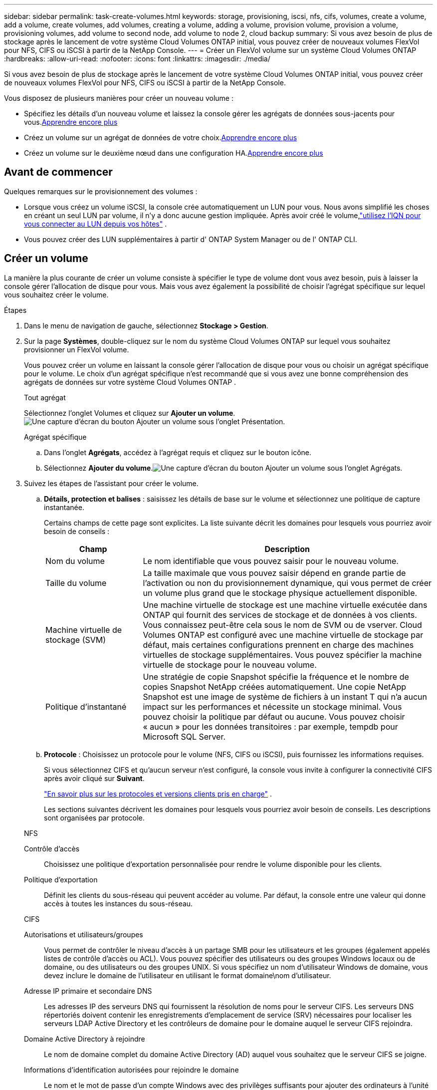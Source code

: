 ---
sidebar: sidebar 
permalink: task-create-volumes.html 
keywords: storage, provisioning, iscsi, nfs, cifs, volumes, create a volume, add a volume, create volumes, add volumes, creating a volume, adding a volume, provision volume, provision a volume, provisioning volumes, add volume to second node, add volume to node 2, cloud backup 
summary: Si vous avez besoin de plus de stockage après le lancement de votre système Cloud Volumes ONTAP initial, vous pouvez créer de nouveaux volumes FlexVol pour NFS, CIFS ou iSCSI à partir de la NetApp Console. 
---
= Créer un FlexVol volume sur un système Cloud Volumes ONTAP
:hardbreaks:
:allow-uri-read: 
:nofooter: 
:icons: font
:linkattrs: 
:imagesdir: ./media/


[role="lead"]
Si vous avez besoin de plus de stockage après le lancement de votre système Cloud Volumes ONTAP initial, vous pouvez créer de nouveaux volumes FlexVol pour NFS, CIFS ou iSCSI à partir de la NetApp Console.

Vous disposez de plusieurs manières pour créer un nouveau volume :

* Spécifiez les détails d’un nouveau volume et laissez la console gérer les agrégats de données sous-jacents pour vous.<<create-a-volume,Apprendre encore plus>>
* Créez un volume sur un agrégat de données de votre choix.<<create-a-volume,Apprendre encore plus>>
* Créez un volume sur le deuxième nœud dans une configuration HA.<<create-volume-second-node,Apprendre encore plus>>




== Avant de commencer

Quelques remarques sur le provisionnement des volumes :

* Lorsque vous créez un volume iSCSI, la console crée automatiquement un LUN pour vous.  Nous avons simplifié les choses en créant un seul LUN par volume, il n'y a donc aucune gestion impliquée.  Après avoir créé le volume,link:https://docs.netapp.com/us-en/bluexp-cloud-volumes-ontap/task-connect-lun.html["utilisez l'IQN pour vous connecter au LUN depuis vos hôtes"^] .
* Vous pouvez créer des LUN supplémentaires à partir d' ONTAP System Manager ou de l' ONTAP CLI.


ifdef::aws[]

* Si vous souhaitez utiliser CIFS dans AWS, vous devez avoir configuré DNS et Active Directory. Pour plus de détails, reportez-vous àlink:reference-networking-aws.html["Exigences réseau pour Cloud Volumes ONTAP pour AWS"] .
* Si votre configuration Cloud Volumes ONTAP prend en charge la fonctionnalité Amazon EBS Elastic Volumes, vous souhaiterez peut-êtrelink:concept-aws-elastic-volumes.html["en savoir plus sur ce qui se passe lorsque vous créez un volume"] .


endif::aws[]



== Créer un volume

La manière la plus courante de créer un volume consiste à spécifier le type de volume dont vous avez besoin, puis à laisser la console gérer l’allocation de disque pour vous.  Mais vous avez également la possibilité de choisir l'agrégat spécifique sur lequel vous souhaitez créer le volume.

.Étapes
. Dans le menu de navigation de gauche, sélectionnez *Stockage > Gestion*.
. Sur la page *Systèmes*, double-cliquez sur le nom du système Cloud Volumes ONTAP sur lequel vous souhaitez provisionner un FlexVol volume.
+
Vous pouvez créer un volume en laissant la console gérer l'allocation de disque pour vous ou choisir un agrégat spécifique pour le volume.  Le choix d'un agrégat spécifique n'est recommandé que si vous avez une bonne compréhension des agrégats de données sur votre système Cloud Volumes ONTAP .

+
[role="tabbed-block"]
====
.Tout agrégat
--
Sélectionnez l’onglet Volumes et cliquez sur *Ajouter un volume*.image:screenshot_add_volume_button.png["Une capture d’écran du bouton Ajouter un volume sous l’onglet Présentation."]

--
.Agrégat spécifique
--
.. Dans l'onglet *Agrégats*, accédez à l'agrégat requis et cliquez sur le boutonimage:icon-action.png[""] icône.
.. Sélectionnez *Ajouter du volume*.image:screenshot_add_volume_button_agg.png["Une capture d’écran du bouton Ajouter un volume sous l’onglet Agrégats."]


--
====
. Suivez les étapes de l’assistant pour créer le volume.
+
.. *Détails, protection et balises* : saisissez les détails de base sur le volume et sélectionnez une politique de capture instantanée.
+
Certains champs de cette page sont explicites. La liste suivante décrit les domaines pour lesquels vous pourriez avoir besoin de conseils :

+
[cols="2,6"]
|===
| Champ | Description 


| Nom du volume | Le nom identifiable que vous pouvez saisir pour le nouveau volume. 


| Taille du volume | La taille maximale que vous pouvez saisir dépend en grande partie de l'activation ou non du provisionnement dynamique, qui vous permet de créer un volume plus grand que le stockage physique actuellement disponible. 


| Machine virtuelle de stockage (SVM) | Une machine virtuelle de stockage est une machine virtuelle exécutée dans ONTAP qui fournit des services de stockage et de données à vos clients.  Vous connaissez peut-être cela sous le nom de SVM ou de vserver.  Cloud Volumes ONTAP est configuré avec une machine virtuelle de stockage par défaut, mais certaines configurations prennent en charge des machines virtuelles de stockage supplémentaires.  Vous pouvez spécifier la machine virtuelle de stockage pour le nouveau volume. 


| Politique d'instantané | Une stratégie de copie Snapshot spécifie la fréquence et le nombre de copies Snapshot NetApp créées automatiquement. Une copie NetApp Snapshot est une image de système de fichiers à un instant T qui n'a aucun impact sur les performances et nécessite un stockage minimal. Vous pouvez choisir la politique par défaut ou aucune.  Vous pouvez choisir « aucun » pour les données transitoires : par exemple, tempdb pour Microsoft SQL Server. 
|===
.. *Protocole* : Choisissez un protocole pour le volume (NFS, CIFS ou iSCSI), puis fournissez les informations requises.
+
Si vous sélectionnez CIFS et qu'aucun serveur n'est configuré, la console vous invite à configurer la connectivité CIFS après avoir cliqué sur *Suivant*.

+
link:concept-client-protocols.html["En savoir plus sur les protocoles et versions clients pris en charge"] .

+
Les sections suivantes décrivent les domaines pour lesquels vous pourriez avoir besoin de conseils.  Les descriptions sont organisées par protocole.

+
[role="tabbed-block"]
====
.NFS
--
Contrôle d'accès:: Choisissez une politique d’exportation personnalisée pour rendre le volume disponible pour les clients.
Politique d'exportation:: Définit les clients du sous-réseau qui peuvent accéder au volume. Par défaut, la console entre une valeur qui donne accès à toutes les instances du sous-réseau.


--
.CIFS
--
Autorisations et utilisateurs/groupes:: Vous permet de contrôler le niveau d'accès à un partage SMB pour les utilisateurs et les groupes (également appelés listes de contrôle d'accès ou ACL). Vous pouvez spécifier des utilisateurs ou des groupes Windows locaux ou de domaine, ou des utilisateurs ou des groupes UNIX.  Si vous spécifiez un nom d’utilisateur Windows de domaine, vous devez inclure le domaine de l’utilisateur en utilisant le format domaine\nom d’utilisateur.
Adresse IP primaire et secondaire DNS:: Les adresses IP des serveurs DNS qui fournissent la résolution de noms pour le serveur CIFS.  Les serveurs DNS répertoriés doivent contenir les enregistrements d'emplacement de service (SRV) nécessaires pour localiser les serveurs LDAP Active Directory et les contrôleurs de domaine pour le domaine auquel le serveur CIFS rejoindra.
+
--
ifdef::gcp[]

--


Si vous configurez Google Managed Active Directory, AD est accessible par défaut avec l'adresse IP 169.254.169.254.

endif::gcp[]

Domaine Active Directory à rejoindre:: Le nom de domaine complet du domaine Active Directory (AD) auquel vous souhaitez que le serveur CIFS se joigne.
Informations d'identification autorisées pour rejoindre le domaine:: Le nom et le mot de passe d’un compte Windows avec des privilèges suffisants pour ajouter des ordinateurs à l’unité d’organisation (UO) spécifiée dans le domaine AD.
Nom NetBIOS du serveur CIFS:: Un nom de serveur CIFS unique dans le domaine AD.
Unité organisationnelle:: L'unité organisationnelle au sein du domaine AD à associer au serveur CIFS.  La valeur par défaut est CN=Ordinateurs.


ifdef::aws[]

*** Pour configurer AWS Managed Microsoft AD comme serveur AD pour Cloud Volumes ONTAP, saisissez *OU=Computers,OU=corp* dans ce champ.


endif::aws[]

ifdef::azure[]

*** Pour configurer Azure AD Domain Services comme serveur AD pour Cloud Volumes ONTAP, saisissez *OU=AADDC Computers* ou *OU=AADDC Users* dans ce champ.https://docs.microsoft.com/en-us/azure/active-directory-domain-services/create-ou["Documentation Azure : Créer une unité d'organisation (UO) dans un domaine géré par Azure AD Domain Services"^]


endif::azure[]

ifdef::gcp[]

*** Pour configurer Google Managed Microsoft AD comme serveur AD pour Cloud Volumes ONTAP, saisissez *OU=Computers,OU=Cloud* dans ce champ.https://cloud.google.com/managed-microsoft-ad/docs/manage-active-directory-objects#organizational_units["Documentation Google Cloud : Unités organisationnelles dans Google Managed Microsoft AD"^]


endif::gcp[]

Domaine DNS:: Le domaine DNS de la machine virtuelle de stockage Cloud Volumes ONTAP (SVM).  Dans la plupart des cas, le domaine est le même que le domaine AD.
Serveur NTP:: Sélectionnez *Utiliser le domaine Active Directory* pour configurer un serveur NTP à l’aide du DNS Active Directory.  Si vous devez configurer un serveur NTP à l’aide d’une adresse différente, vous devez utiliser l’API.  Pour plus d'informations, reportez-vous à la https://docs.netapp.com/us-en/bluexp-automation/index.html["Documentation sur l'automatisation de la NetApp Console"^] .
+
--
Notez que vous ne pouvez configurer un serveur NTP que lors de la création d'un serveur CIFS.  Il n'est pas configurable après avoir créé le serveur CIFS.

--


--
.iSCSI
--
LUN:: Les cibles de stockage iSCSI sont appelées LUN (unités logiques) et sont présentées aux hôtes sous forme de périphériques de blocs standard.  Lorsque vous créez un volume iSCSI, la console crée automatiquement un LUN pour vous.  Nous avons simplifié les choses en créant un seul LUN par volume, il n'y a donc aucune gestion impliquée.  Après avoir créé le volume,link:task-connect-lun.html["utilisez l'IQN pour vous connecter au LUN depuis vos hôtes"] .
Groupe initiateur:: Les groupes d'initiateurs (igroups) spécifient quels hôtes peuvent accéder aux LUN spécifiés sur le système de stockage
Initiateur hôte (IQN):: Les cibles iSCSI se connectent au réseau via des adaptateurs réseau Ethernet standard (NIC), des cartes de moteur de déchargement TCP (TOE) avec des initiateurs logiciels, des adaptateurs réseau convergés (CNA) ou des adaptateurs de bus hôte dédiés (HBA) et sont identifiées par des noms qualifiés iSCSI (IQN).


--
====
.. *Type de disque* : choisissez un type de disque sous-jacent pour le volume en fonction de vos besoins en performances et de vos exigences de coût.
+
ifdef::aws[]

+
*** link:https://docs.netapp.com/us-en/bluexp-cloud-volumes-ontap/task-planning-your-config.html#size-your-system-in-aws["Dimensionnement de votre système dans AWS"^]






endif::aws[]

ifdef::azure[]

* link:https://docs.netapp.com/us-en/bluexp-cloud-volumes-ontap/task-planning-your-config-azure.html#size-your-system-in-azure["Dimensionnement de votre système dans Azure"^]


endif::azure[]

ifdef::gcp[]

* link:https://docs.netapp.com/us-en/bluexp-cloud-volumes-ontap/task-planning-your-config-gcp.html#size-your-system-in-gcp["Dimensionnement de votre système dans Google Cloud"^]


endif::gcp[]

. *Profil d'utilisation et politique de hiérarchisation* : Choisissez d'activer ou de désactiver les fonctionnalités d'efficacité du stockage sur le volume, puis sélectionnez unlink:concept-data-tiering.html["politique de hiérarchisation des volumes"] .
+
ONTAP inclut plusieurs fonctionnalités d'efficacité de stockage qui peuvent réduire la quantité totale de stockage dont vous avez besoin.  Les fonctionnalités d’efficacité du stockage NetApp offrent les avantages suivants :

+
Provisionnement léger:: Présente plus de stockage logique aux hôtes ou aux utilisateurs que ce dont vous disposez réellement dans votre pool de stockage physique.  Au lieu de préallouer l'espace de stockage, l'espace de stockage est alloué dynamiquement à chaque volume au fur et à mesure que les données sont écrites.
Déduplication:: Améliore l'efficacité en localisant les blocs de données identiques et en les remplaçant par des références à un seul bloc partagé.  Cette technique réduit les besoins en capacité de stockage en éliminant les blocs de données redondants qui résident dans le même volume.
Compression:: Réduit la capacité physique requise pour stocker les données en compressant les données dans un volume sur le stockage principal, secondaire et d'archive.


. *Révision* : Vérifiez les détails du volume, puis cliquez sur *Ajouter*.


.Résultat
La console crée le volume sur le système Cloud Volumes ONTAP .



== Créer un volume sur le deuxième nœud dans une configuration HA

Par défaut, la console crée des volumes sur le premier nœud d’une configuration HA.  Si vous avez besoin d'une configuration active-active, dans laquelle les deux nœuds fournissent des données aux clients, vous devez créer des agrégats et des volumes sur le deuxième nœud.

.Étapes
. Dans le menu de navigation de gauche, sélectionnez *Stockage > Gestion*.
. Sur la page *Systèmes*, double-cliquez sur le nom du système Cloud Volumes ONTAP sur lequel vous souhaitez gérer les agrégats.
. Dans l’onglet Agrégats, cliquez sur *Ajouter un agrégat* et créez l’agrégat.
+
image:screenshot_add_aggregate_cvo.png["Une capture d'écran montrant la progression de l'ajout d'un agrégat."]

. Pour le nœud domestique, choisissez le deuxième nœud de la paire HA.
. Une fois que la console a créé l'agrégat, sélectionnez-le, puis cliquez sur *Créer un volume*.
. Saisissez les détails du nouveau volume, puis cliquez sur *Créer*.


.Résultat
La console crée le volume sur le deuxième nœud de la paire HA.

ifdef::aws[]


TIP: Pour les paires HA déployées dans plusieurs zones de disponibilité AWS, vous devez monter le volume sur les clients à l'aide de l'adresse IP flottante du nœud sur lequel réside le volume.

endif::aws[]



== Après avoir créé un volume

Si vous avez provisionné un partage CIFS, accordez aux utilisateurs ou aux groupes des autorisations sur les fichiers et les dossiers et vérifiez que ces utilisateurs peuvent accéder au partage et créer un fichier.

Si vous souhaitez appliquer des quotas aux volumes, vous devez utiliser ONTAP System Manager ou l'interface de ligne de commande ONTAP .  Les quotas vous permettent de restreindre ou de suivre l'espace disque et le nombre de fichiers utilisés par un utilisateur, un groupe ou un qtree.
